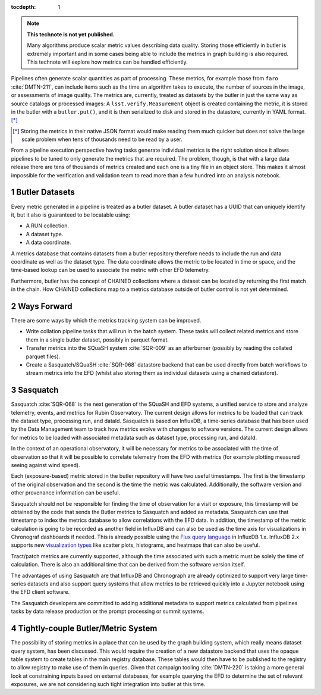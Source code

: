 ..
  Technote content.

  See https://developer.lsst.io/restructuredtext/style.html
  for a guide to reStructuredText writing.

  Do not put the title, authors or other metadata in this document;
  those are automatically added.

  Use the following syntax for sections:

  Sections
  ========

  and

  Subsections
  -----------

  and

  Subsubsections
  ^^^^^^^^^^^^^^

  To add images, add the image file (png, svg or jpeg preferred) to the
  _static/ directory. The reST syntax for adding the image is

  .. figure:: /_static/filename.ext
     :name: fig-label

     Caption text.

   Run: ``make html`` and ``open _build/html/index.html`` to preview your work.
   See the README at https://github.com/lsst-sqre/lsst-technote-bootstrap or
   this repo's README for more info.

   Feel free to delete this instructional comment.

:tocdepth: 1

.. Please do not modify tocdepth; will be fixed when a new Sphinx theme is shipped.

.. sectnum::

.. TODO: Delete the note below before merging new content to the master branch.

.. note::

   **This technote is not yet published.**

   Many algorithms produce scalar metric values describing data quality. Storing those efficiently in butler is extremely important and in some cases being able to include the metrics in graph building is also required. This technote will explore how metrics can be handled efficiently.

.. Add content here.
.. Do not include the document title (it's automatically added from metadata.yaml).

Pipelines often generate scalar quantities as part of processing.
These metrics, for example those from ``faro`` :cite:`DMTN-211`, can include items such as the time an algorithm takes to execute, the number of sources in the image, or assessments of image quality.
The metrics are, currently, treated as datasets by the butler in just the same way as source catalogs or processed images:
A ``lsst.verify.Measurement`` object is created containing the metric, it is stored in the butler with a ``butler.put()``, and it is then serialized to disk and stored in the datastore, currently in YAML format. [*]_

.. [*] Storing the metrics in their native JSON format would make reading them much quicker but does not solve the large scale problem when tens of thousands need to be read by a user.

From a pipeline execution perspective having tasks generate individual metrics is the right solution since it allows pipelines to be tuned to only generate the metrics that are required.
The problem, though, is that with a large data release there are tens of thousands of metrics created and each one is a tiny file in an object store.
This makes it almost impossible for the verification and validation team to read more than a few hundred into an analysis notebook.

Butler Datasets
===============

Every metric generated in a pipeline is treated as a butler dataset.
A butler dataset has a UUID that can uniquely identify it, but it also is guaranteed to be locatable using:

* A RUN collection.
* A dataset type.
* A data coordinate.

A metrics database that contains datasets from a butler repository therefore needs to include the run and data coordinate as well as the dataset type.
The data coordinate allows the metric to be located in time or space, and the time-based lookup can be used to associate the metric with other EFD telemetry.

Furthermore, butler has the concept of CHAINED collections where a dataset can be located by returning the first match in the chain.
How CHAINED collections map to a metrics database outside of butler control is not yet determined.

Ways Forward
============

There are some ways by which the metrics tracking system can be improved.

* Write collation pipeline tasks that will run in the batch system.
  These tasks will collect related metrics and store them in a single butler dataset, possibly in parquet format.
* Transfer metrics into the SQuaSH system :cite:`SQR-009` as an afterburner (possibly by reading the collated parquet files).
* Create a Sasquatch/SQuaSH :cite:`SQR-068` datastore backend that can be used directly from batch workflows to stream metrics into the EFD (whilst also storing them as individual datasets using a chained datastore).

Sasquatch
=========

Sasquatch :cite:`SQR-068` is the next generation of the SQuaSH and EFD systems, a unified service to store and analyze telemetry, events, and metrics for Rubin Observatory.
The current design allows for metrics to be loaded that can track the dataset type, processing run, and dataId.
Sasquatch is based on InfluxDB, a time-series database that has been used by the Data Management team to track how metrics evolve with changes to software versions.
The current design allows for metrics to be loaded with associated metadata such as dataset type, processing run, and dataId.

In the context of an operational observatory, it will be necessary for metrics to be associated with the time of observation so that it will be possible to correlate telemetry from the EFD with metrics (for example plotting measured seeing against wind speed).

Each (exposure-based) metric stored in the butler repository will have two useful timestamps.
The first is the timestamp of the original observation and the second is the time the metric was calculated.
Additionally, the software version and other provenance information can be useful.

Sasquatch should not be responsible for finding the time of observation for a visit or exposure, this timestamp will be obtained by the code that sends the Butler metrics to Sasquatch and added as metadata.
Sasquatch can use that timestamp to index the metrics database to allow correlations with the EFD data.
In addition, the timestamp of the metric calculation is going to be recorded as another field in InfluxDB and can also be used as the time axis for visualizations in Chronograf dashboards if needed. This is already possible using the `Flux query language`_ in InfluxDB 1.x.
InfluxDB 2.x supports new `visualization types`_ like scatter plots, histograms, and heatmaps that can also be useful.

.. _visualization types: https://docs.influxdata.com/influxdb/latest/visualize-data/visualization-types/
.. _Flux query language: https://docs.influxdata.com/flux/latest/get-started/

Tract/patch metrics are currently supported, although the time associated with such a metric must be solely the time of calculation.
There is also an additional time that can be derived from the software version itself.

The advantages of using Sasquatch are that InfluxDB and Chronograph are already optimized to support very large time-series datasets and also support query systems that allow metrics to be retrieved quickly into a Jupyter notebook using the EFD client software.

The Sasquatch developers are committed to adding additional metadata to support metrics calculated from pipelines tasks by data release production or the prompt processing or summit systems.

Tightly-couple Butler/Metric System
===================================

The possibility of storing metrics in a place that can be used by the graph building system, which really means dataset query system, has been discussed.
This would require the creation of a new datastore backend that uses the opaque table system to create tables in the main registry database.
These tables would then have to be published to the registry to allow registry to make use of them in queries.
Given that campaign tooling :cite:`DMTN-220` is taking a more general look at constraining inputs based on external databases, for example querying the EFD to determine the set of relevant exposures, we are not considering such tight integration into butler at this time.


.. .. rubric:: References

.. Make in-text citations with: :cite:`bibkey`.

.. bibliography:: local.bib lsstbib/books.bib lsstbib/lsst.bib lsstbib/lsst-dm.bib lsstbib/refs.bib lsstbib/refs_ads.bib
   :style: lsst_aa
